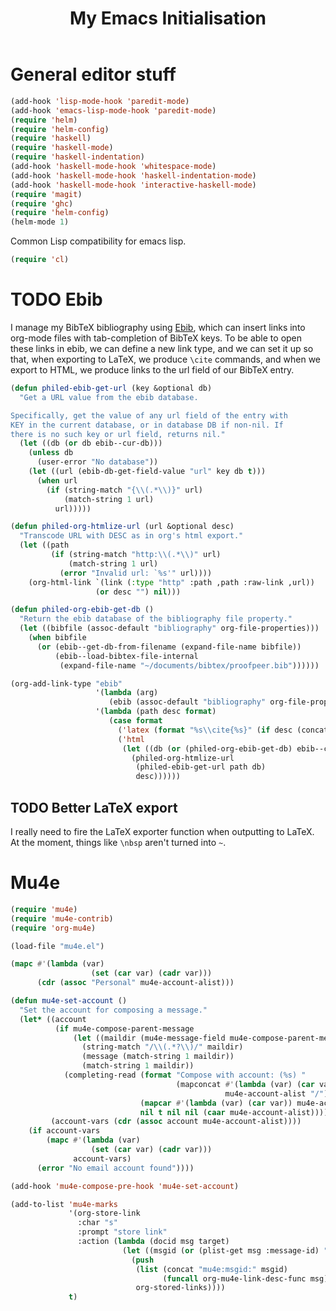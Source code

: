 #+TITLE: My Emacs Initialisation

* General editor stuff
#+BEGIN_SRC emacs-lisp
  (add-hook 'lisp-mode-hook 'paredit-mode)
  (add-hook 'emacs-lisp-mode-hook 'paredit-mode)
  (require 'helm)
  (require 'helm-config)
  (require 'haskell)
  (require 'haskell-mode)
  (require 'haskell-indentation)
  (add-hook 'haskell-mode-hook 'whitespace-mode)
  (add-hook 'haskell-mode-hook 'haskell-indentation-mode)
  (add-hook 'haskell-mode-hook 'interactive-haskell-mode)
  (require 'magit)
  (require 'ghc)
  (require 'helm-config)
  (helm-mode 1)
#+END_SRC

Common Lisp compatibility for emacs lisp.

#+BEGIN_SRC emacs-lisp
 (require 'cl)
#+END_SRC

* TODO Ebib
  I manage my BibTeX bibliography using [[http://joostkremers.github.io/ebib/][Ebib]], which can insert links into org-mode
  files with tab-completion of BibTeX keys. To be able to open these links in ebib,
  we can define a new link type, and we can set it up so that, when exporting to
  LaTeX, we produce =\cite= commands, and when we export to HTML, we produce links to
  the url field of our BibTeX entry.

  #+BEGIN_SRC emacs-lisp
    (defun philed-ebib-get-url (key &optional db)
      "Get a URL value from the ebib database.

    Specifically, get the value of any url field of the entry with
    KEY in the current database, or in database DB if non-nil. If
    there is no such key or url field, returns nil."
      (let ((db (or db ebib--cur-db)))
        (unless db
          (user-error "No database"))
        (let ((url (ebib-db-get-field-value "url" key db t)))
          (when url
            (if (string-match "{\\(.*\\)}" url)
                (match-string 1 url)
              url)))))

    (defun philed-org-htmlize-url (url &optional desc)
      "Transcode URL with DESC as in org's html export."
      (let ((path
             (if (string-match "http:\\(.*\\)" url)
                 (match-string 1 url)
               (error "Invalid url: `%s'" url))))
        (org-html-link `(link (:type "http" :path ,path :raw-link ,url))
                       (or desc "") nil)))

    (defun philed-org-ebib-get-db ()
      "Return the ebib database of the bibliography file property."
      (let ((bibfile (assoc-default "bibliography" org-file-properties)))
        (when bibfile
          (or (ebib--get-db-from-filename (expand-file-name bibfile))
              (ebib--load-bibtex-file-internal
               (expand-file-name "~/documents/bibtex/proofpeer.bib"))))))

    (org-add-link-type "ebib"
                       '(lambda (arg)
                          (ebib (assoc-default "bibliography" org-file-properties) arg))
                       '(lambda (path desc format)
                          (case format
                            ('latex (format "%s\\cite{%s}" (if desc (concat desc "~") "") path))
                            ('html
                             (let ((db (or (philed-org-ebib-get-db) ebib--cur-db)))
                               (philed-org-htmlize-url
                                (philed-ebib-get-url path db)
                                desc))))))

  #+END_SRC

** TODO Better LaTeX export
   I really need to fire the LaTeX exporter function when outputting
   to LaTeX. At the moment, things like =\nbsp= aren't turned into
   =~=.

* Mu4e
#+BEGIN_SRC emacs-lisp
  (require 'mu4e)
  (require 'mu4e-contrib)
  (require 'org-mu4e)

  (load-file "mu4e.el")

  (mapc #'(lambda (var)
                    (set (car var) (cadr var)))
        (cdr (assoc "Personal" mu4e-account-alist)))

  (defun mu4e-set-account ()
    "Set the account for composing a message."
    (let* ((account
            (if mu4e-compose-parent-message
                (let ((maildir (mu4e-message-field mu4e-compose-parent-message :maildir)))
                  (string-match "/\\(.*?\\)/" maildir)
                  (message (match-string 1 maildir))
                  (match-string 1 maildir))
              (completing-read (format "Compose with account: (%s) "
                                       (mapconcat #'(lambda (var) (car var))
                                                  mu4e-account-alist "/"))
                               (mapcar #'(lambda (var) (car var)) mu4e-account-alist)
                               nil t nil nil (caar mu4e-account-alist))))
           (account-vars (cdr (assoc account mu4e-account-alist))))
      (if account-vars
          (mapc #'(lambda (var)
                    (set (car var) (cadr var)))
                account-vars)
        (error "No email account found"))))

  (add-hook 'mu4e-compose-pre-hook 'mu4e-set-account)

  (add-to-list 'mu4e-marks
               '(org-store-link
                 :char "s"
                 :prompt "store link"
                 :action (lambda (docid msg target)
                           (let ((msgid (or (plist-get msg :message-id) "<none>")))
                             (push
                              (list (concat "mu4e:msgid:" msgid)
                                    (funcall org-mu4e-link-desc-func msg))
                              org-stored-links))))
               t)
#+END_SRC
